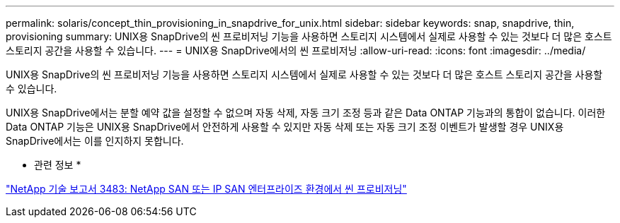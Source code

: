 ---
permalink: solaris/concept_thin_provisioning_in_snapdrive_for_unix.html 
sidebar: sidebar 
keywords: snap, snapdrive, thin, provisioning 
summary: UNIX용 SnapDrive의 씬 프로비저닝 기능을 사용하면 스토리지 시스템에서 실제로 사용할 수 있는 것보다 더 많은 호스트 스토리지 공간을 사용할 수 있습니다. 
---
= UNIX용 SnapDrive에서의 씬 프로비저닝
:allow-uri-read: 
:icons: font
:imagesdir: ../media/


[role="lead"]
UNIX용 SnapDrive의 씬 프로비저닝 기능을 사용하면 스토리지 시스템에서 실제로 사용할 수 있는 것보다 더 많은 호스트 스토리지 공간을 사용할 수 있습니다.

UNIX용 SnapDrive에서는 분할 예약 값을 설정할 수 없으며 자동 삭제, 자동 크기 조정 등과 같은 Data ONTAP 기능과의 통합이 없습니다. 이러한 Data ONTAP 기능은 UNIX용 SnapDrive에서 안전하게 사용할 수 있지만 자동 삭제 또는 자동 크기 조정 이벤트가 발생할 경우 UNIX용 SnapDrive에서는 이를 인지하지 못합니다.

* 관련 정보 *

https://www.netapp.com/pdf.html?item=/media/19670-tr-3483.pdf["NetApp 기술 보고서 3483: NetApp SAN 또는 IP SAN 엔터프라이즈 환경에서 씬 프로비저닝"^]
